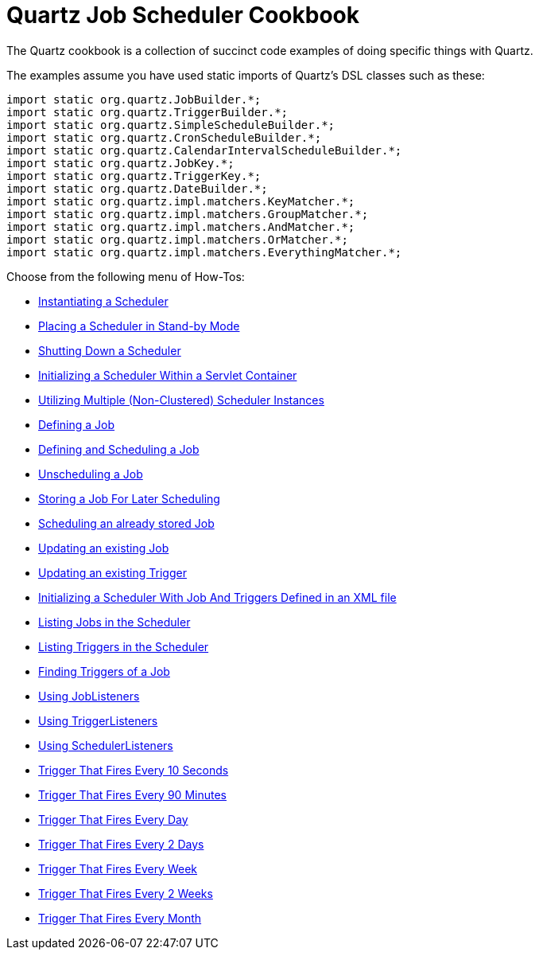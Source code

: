 = Quartz Job Scheduler Cookbook
:title: Cookbook
:visible_title: "Quartz Cookbook"
:active_sub_menu_id: site_mnu_docs_cookbook

The Quartz cookbook is a collection of succinct code examples of doing specific things with Quartz.

The examples assume you have used static imports of Quartz's DSL classes such as these:

[source]
----
import static org.quartz.JobBuilder.*;
import static org.quartz.TriggerBuilder.*;
import static org.quartz.SimpleScheduleBuilder.*;
import static org.quartz.CronScheduleBuilder.*;
import static org.quartz.CalendarIntervalScheduleBuilder.*;
import static org.quartz.JobKey.*;
import static org.quartz.TriggerKey.*;
import static org.quartz.DateBuilder.*;
import static org.quartz.impl.matchers.KeyMatcher.*;
import static org.quartz.impl.matchers.GroupMatcher.*;
import static org.quartz.impl.matchers.AndMatcher.*;
import static org.quartz.impl.matchers.OrMatcher.*;
import static org.quartz.impl.matchers.EverythingMatcher.*;
----

Choose from the following menu of How-Tos:

* link:CreateScheduler.md[Instantiating a Scheduler]
* link:SchedulerStandby.md[Placing a Scheduler in Stand-by Mode]
* link:ShutdownScheduler.md[Shutting Down a Scheduler]
* link:ServletInitScheduler.md[Initializing a Scheduler Within a Servlet Container]
* link:ServletInitScheduler.md[Utilizing Multiple (Non-Clustered) Scheduler Instances]
* link:DefineJobWithData.md[Defining a Job]
* link:ScheduleJob.md[Defining and Scheduling a Job]
* link:UnscheduleJob.md[Unscheduling a Job]
* link:StoreJob.md[Storing a Job For Later Scheduling]
* link:ScheduleStoreJob.md[Scheduling an already stored Job]
* link:UpdateJob.md[Updating an existing Job]
* link:UpdateTrigger.md[Updating an existing Trigger]
* link:JobInitPlugin.md[Initializing a Scheduler With Job And Triggers Defined in an XML file]
* link:ListJobs.md[Listing Jobs in the Scheduler]
* link:ListTriggers.md[Listing Triggers in the Scheduler]
* link:JobTriggers.md[Finding Triggers of a Job]
* link:JobListeners.md[Using JobListeners]
* link:TriggerListeners.md[Using TriggerListeners]
* link:SchedulerListeners.md[Using SchedulerListeners]
* link:TenSecTrigger.md[Trigger That Fires Every 10 Seconds]
* link:NintyMinTrigger.md[Trigger That Fires Every 90 Minutes]
* link:DailyTrigger.md[Trigger That Fires Every Day]
* link:BiDailyTrigger.md[Trigger That Fires Every 2 Days]
* link:WeeklyTrigger.md[Trigger That Fires Every Week]
* link:BiWeeklyTrigger.md[Trigger That Fires Every 2 Weeks]
* link:MonthlyTrigger.md[Trigger That Fires Every Month]
